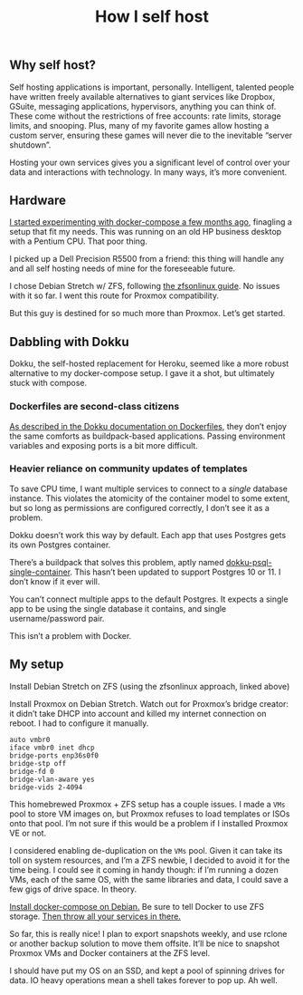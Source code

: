 #+TITLE: How I self host
#+TAGS: Tech

** Why self host?

Self hosting applications is important, personally. Intelligent, talented people have
written freely available alternatives to giant services like Dropbox, GSuite,
messaging applications, hypervisors, anything you can think of. These come
without the restrictions of free accounts: rate limits, storage limits, and
snooping. Plus, many of my favorite games allow hosting a custom server,
ensuring these games will never die to the inevitable “server shutdown”.

Hosting your own services gives you a significant level of control over your
data and interactions with technology. In many ways, it’s more convenient.

** Hardware

[[/Deploying-your-server-with-Docker-Compose/][I started experimenting with docker-compose a few months ago]], finagling a setup
that fit my needs. This was running on an old HP business desktop with a Pentium
CPU. That poor thing.

I picked up a Dell Precision R5500 from a friend: this thing will handle any and
all self hosting needs of mine for the foreseeable future.

I chose Debian Stretch w/ ZFS, following [[https://github.com/zfsonlinux/zfs/wiki/Debian-Stretch-Root-on-ZFS][the zfsonlinux guide]]. No issues with it
so far. I went this route for Proxmox compatibility.

But this guy is destined for so much more than Proxmox. Let’s get started.

** Dabbling with Dokku

Dokku, the self-hosted replacement for Heroku, seemed like a more robust
alternative to my docker-compose setup. I gave it a shot, but ultimately stuck
with compose.

*** Dockerfiles are second-class citizens

[[https://github.com/dokku/dokku/blob/master/docs/deployment/methods/dockerfiles.md][As described in the Dokku documentation on Dockerfiles]], they don’t enjoy the
same comforts as buildpack-based applications. Passing environment variables and
exposing ports is a bit more difficult.

*** Heavier reliance on community updates of templates

To save CPU time, I want multiple services to connect to a /single/ database
instance. This violates the atomicity of the container model to some extent, but
so long as permissions are configured correctly, I don’t see it as a problem.

Dokku doesn’t work this way by default. Each app that uses Postgres gets its own
Postgres container.

There’s a buildpack that solves this problem, aptly named
[[https://github.com/Flink/dokku-psql-single-container][dokku-psql-single-container]]. This hasn’t been updated to support Postgres 10
or 11. I don’t know if it ever will.

You can’t connect multiple apps to the default Postgres. It expects a single app
to be using the single database it contains, and single username/password pair.

This isn’t a problem with Docker.

** My setup

Install Debian Stretch on ZFS (using the zfsonlinux approach, linked above)

Install Proxmox on Debian Stretch. Watch out for Proxmox’s bridge creator: it
didn’t take DHCP into account and killed my internet connection on reboot. I had
to configure it manually.

#+BEGIN_SRC config
auto vmbr0
iface vmbr0 inet dhcp
bridge-ports enp36s0f0
bridge-stp off
bridge-fd 0
bridge-vlan-aware yes
bridge-vids 2-4094
#+END_SRC

This homebrewed Proxmox + ZFS setup has a couple issues. I made a ~VMs~ pool to
store VM images on, but Proxmox refuses to load templates or ISOs onto that
pool. I’m not sure if this would be a problem if I installed Proxmox VE or not.

I considered enabling de-duplication on the ~VMs~ pool. Given it can take its
toll on system resources, and I’m a ZFS newbie, I decided to avoid it for the
time being. I could see it coming in handy though: if I’m running a dozen VMs,
each of the same OS, with the same libraries and data, I could save a few gigs
of drive space. In theory.

[[https://docs.docker.com/compose/install/#install-compose][Install docker-compose on Debian.]] Be sure to tell Docker to use ZFS storage.
[[/Deploying-your-server-with-Docker-Compose/][Then throw all your services in there.]]

So far, this is really nice! I plan to export snapshots weekly, and use rclone
or another backup solution to move them offsite. It’ll be nice to snapshot
Proxmox VMs and Docker containers at the ZFS level.

I should have put my OS on an SSD, and kept a pool of spinning drives for data.
IO heavy operations mean a shell takes forever to pop up. Ah well.
